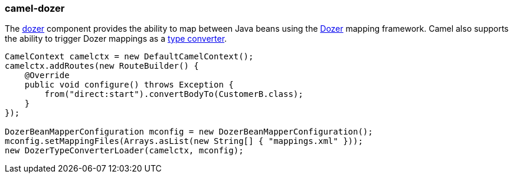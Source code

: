 ### camel-dozer

The http://camel.apache.org/dozer.html[dozer,window=_blank] 
component provides the ability to map between Java beans using the http://camel.apache.org/dozer-type-conversion.html[Dozer,window=_blank] 
mapping framework.  Camel also supports the ability to trigger Dozer mappings as a http://camel.apache.org/dozer-type-conversion.html[type converter,window=_blank].

[source,java,options="nowrap"]
----
CamelContext camelctx = new DefaultCamelContext();
camelctx.addRoutes(new RouteBuilder() {
    @Override
    public void configure() throws Exception {
        from("direct:start").convertBodyTo(CustomerB.class);
    }
});

DozerBeanMapperConfiguration mconfig = new DozerBeanMapperConfiguration();
mconfig.setMappingFiles(Arrays.asList(new String[] { "mappings.xml" }));
new DozerTypeConverterLoader(camelctx, mconfig);
----

